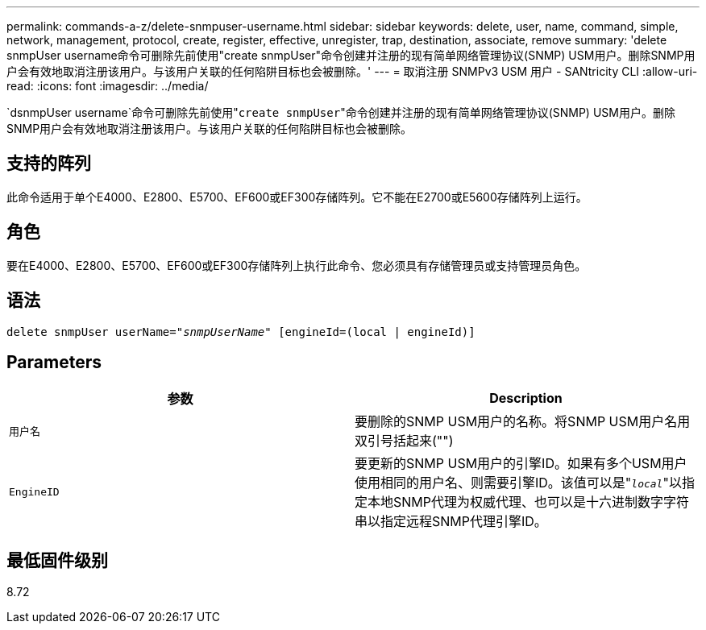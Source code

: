 ---
permalink: commands-a-z/delete-snmpuser-username.html 
sidebar: sidebar 
keywords: delete, user, name, command, simple, network, management, protocol, create, register, effective, unregister, trap, destination, associate, remove 
summary: 'delete snmpUser username命令可删除先前使用"create snmpUser"命令创建并注册的现有简单网络管理协议(SNMP) USM用户。删除SNMP用户会有效地取消注册该用户。与该用户关联的任何陷阱目标也会被删除。' 
---
= 取消注册 SNMPv3 USM 用户 - SANtricity CLI
:allow-uri-read: 
:icons: font
:imagesdir: ../media/


[role="lead"]
`dsnmpUser username`命令可删除先前使用"[.code]``create snmpUser``"命令创建并注册的现有简单网络管理协议(SNMP) USM用户。删除SNMP用户会有效地取消注册该用户。与该用户关联的任何陷阱目标也会被删除。



== 支持的阵列

此命令适用于单个E4000、E2800、E5700、EF600或EF300存储阵列。它不能在E2700或E5600存储阵列上运行。



== 角色

要在E4000、E2800、E5700、EF600或EF300存储阵列上执行此命令、您必须具有存储管理员或支持管理员角色。



== 语法

[source, cli, subs="+macros"]
----
pass:quotes[delete snmpUser userName="_snmpUserName_" [engineId=(local | engineId)]]
----


== Parameters

[cols="2*"]
|===
| 参数 | Description 


 a| 
`用户名`
 a| 
要删除的SNMP USM用户的名称。将SNMP USM用户名用双引号括起来("")



 a| 
`EngineID`
 a| 
要更新的SNMP USM用户的引擎ID。如果有多个USM用户使用相同的用户名、则需要引擎ID。该值可以是"[.code]``_local_``"以指定本地SNMP代理为权威代理、也可以是十六进制数字字符串以指定远程SNMP代理引擎ID。

|===


== 最低固件级别

8.72
